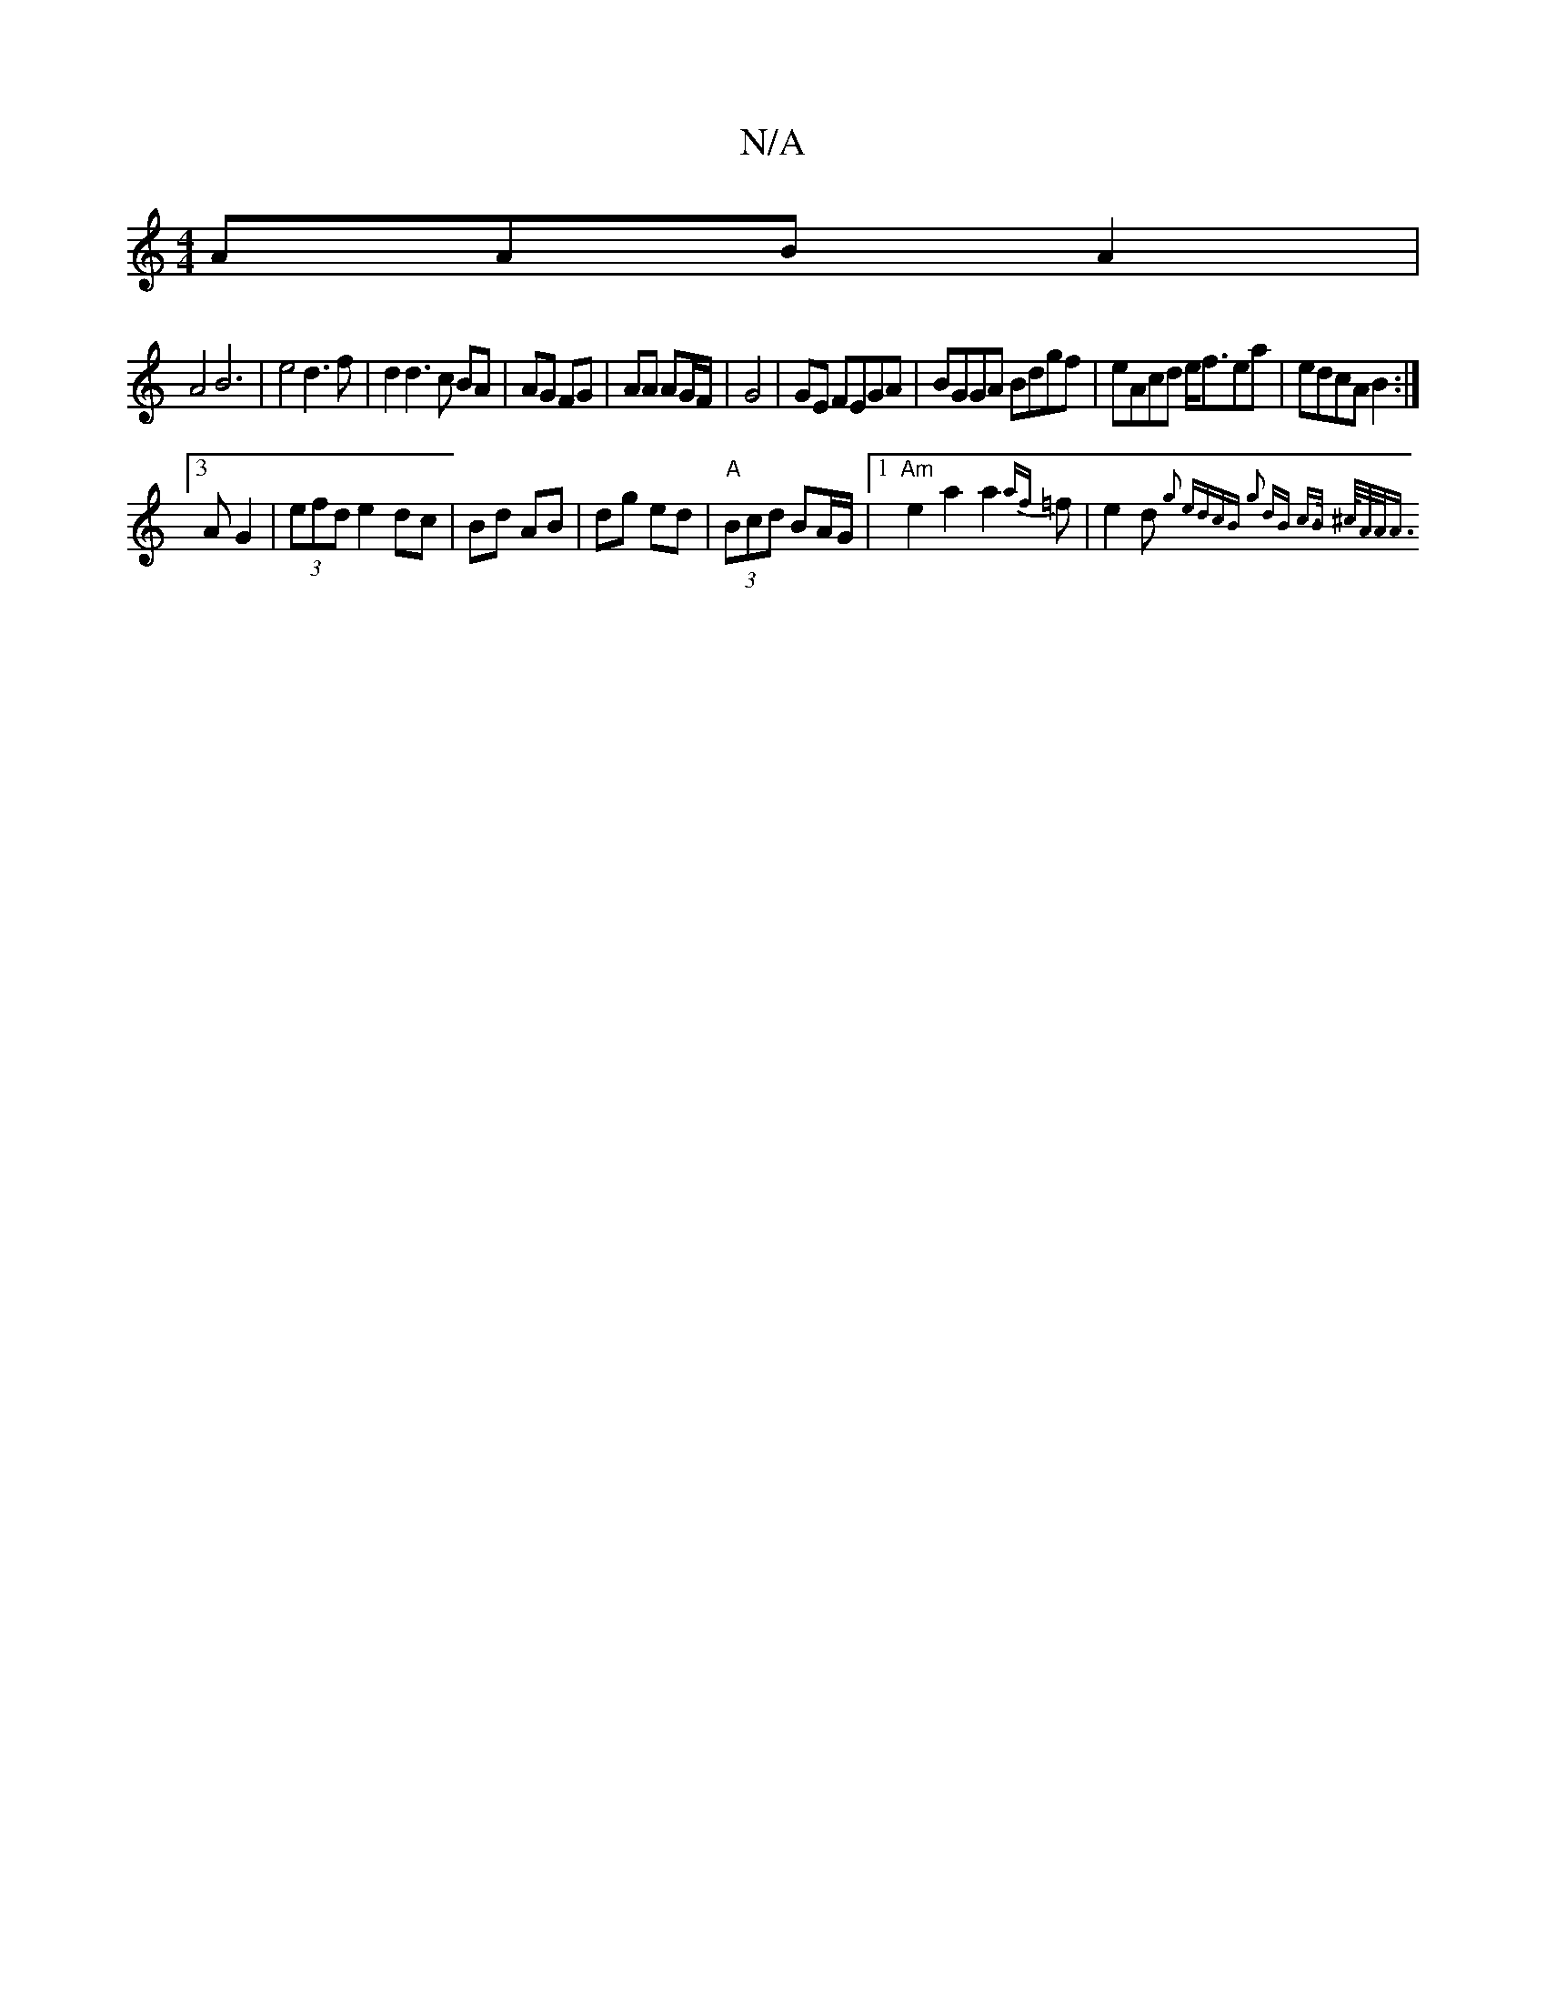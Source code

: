 X:1
T:N/A
M:4/4
R:N/A
K:Cmajor
AAB A2|
A4B6|e4d3f|d2d3c BA|AG FG|AA AG/F/ | G4 | GE FEGA | BGGA Bdgf | eAcd e<fea | edcA B2 :|
[3A G2|(3efd e2 dc|Bd AB|dg ed|"A"(3Bcd BA/G/|1 "Am" e2a2a2{af}=f|e2d {g2 edcB |1 g2 dB c>B | ^c/<A/2A<A